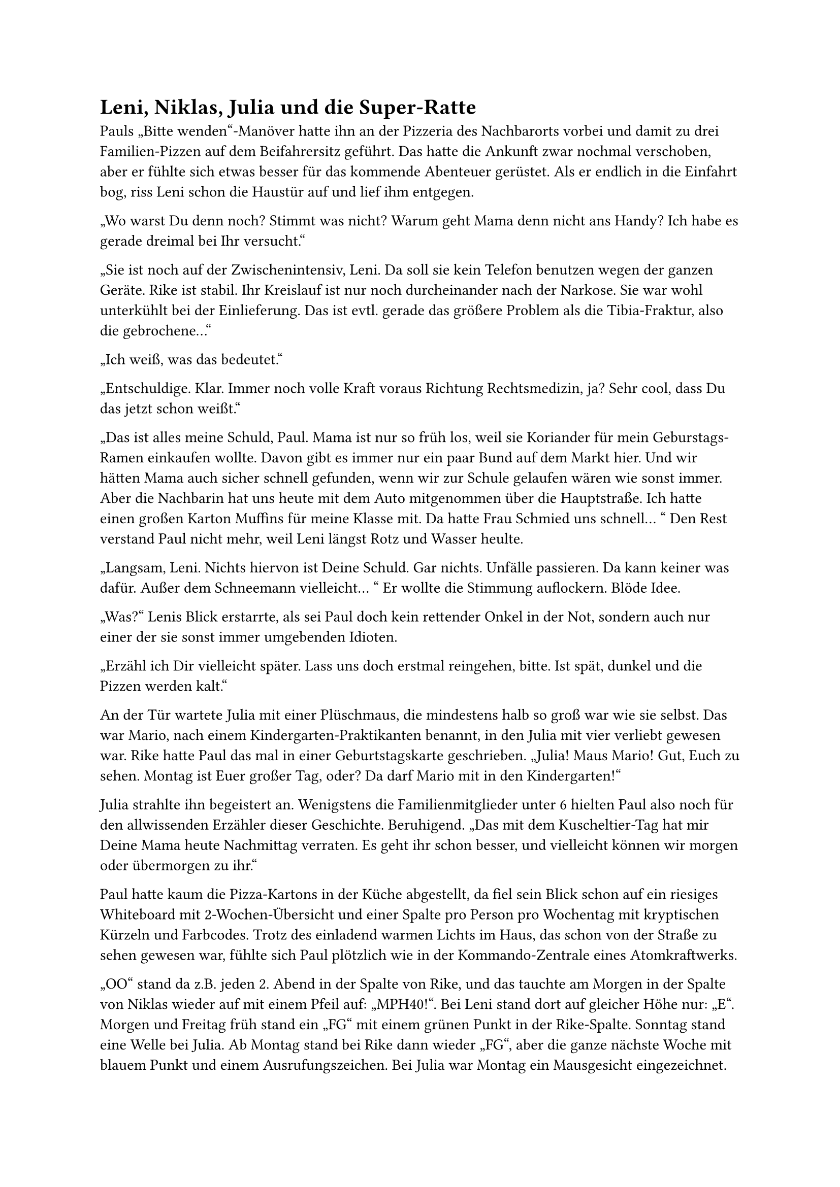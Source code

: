 = Leni, Niklas, Julia und die Super-Ratte

Pauls „Bitte wenden“-Manöver hatte ihn an der Pizzeria des Nachbarorts vorbei und damit zu drei Familien-Pizzen auf dem Beifahrersitz geführt. Das hatte die Ankunft zwar nochmal verschoben, aber er fühlte sich etwas besser für das kommende Abenteuer gerüstet. Als er endlich in die Einfahrt bog, riss Leni schon die Haustür auf und lief ihm entgegen.

„Wo warst Du denn noch? Stimmt was nicht? Warum geht Mama denn nicht ans Handy? Ich habe es gerade dreimal bei Ihr versucht.“

„Sie ist noch auf der Zwischenintensiv, Leni. Da soll sie kein Telefon benutzen wegen der ganzen Geräte. Rike ist stabil. Ihr Kreislauf ist nur noch durcheinander nach der Narkose. Sie war wohl unterkühlt bei der Einlieferung. Das ist evtl. gerade das größere Problem als die Tibia-Fraktur, also die gebrochene…“

„Ich weiß, was das bedeutet.“

„Entschuldige. Klar. Immer noch volle Kraft voraus Richtung Rechtsmedizin, ja? Sehr cool, dass Du das jetzt schon weißt.“

„Das ist alles meine Schuld, Paul. Mama ist nur so früh los, weil sie Koriander für mein Geburstags-Ramen einkaufen wollte. Davon gibt es immer nur ein paar Bund auf dem Markt hier. Und wir hätten Mama auch sicher schnell gefunden, wenn wir zur Schule gelaufen wären wie sonst immer. Aber die Nachbarin hat uns heute mit dem Auto mitgenommen über die Hauptstraße. Ich hatte einen großen Karton Muffins für meine Klasse mit. Da hatte Frau Schmied uns schnell… “ Den Rest verstand Paul nicht mehr, weil Leni längst Rotz und Wasser heulte.

„Langsam, Leni. Nichts hiervon ist Deine Schuld. Gar nichts. Unfälle passieren. Da kann keiner was dafür. Außer dem Schneemann vielleicht… “ Er wollte die Stimmung auflockern. Blöde Idee.

„Was?“ Lenis Blick erstarrte, als sei Paul doch kein rettender Onkel in der Not, sondern auch nur einer der sie sonst immer umgebenden Idioten.

„Erzähl ich Dir vielleicht später. Lass uns doch erstmal reingehen, bitte. Ist spät, dunkel und die Pizzen werden kalt.“

An der Tür wartete Julia mit einer Plüschmaus, die mindestens halb so groß war wie sie selbst. Das war Mario, nach einem Kindergarten-Praktikanten benannt, in den Julia mit vier verliebt gewesen war. Rike hatte Paul das mal in einer Geburtstagskarte geschrieben. „Julia! Maus Mario! Gut, Euch zu sehen. Montag ist Euer großer Tag, oder? Da darf Mario mit in den Kindergarten!“

Julia strahlte ihn begeistert an. Wenigstens die Familienmitglieder unter 6 hielten Paul also noch für den allwissenden Erzähler dieser Geschichte. Beruhigend. „Das mit dem Kuscheltier-Tag hat mir Deine Mama heute Nachmittag verraten. Es geht ihr schon besser, und vielleicht können wir morgen oder übermorgen zu ihr.“

Paul hatte kaum die Pizza-Kartons in der Küche abgestellt, da fiel sein Blick schon auf ein riesiges Whiteboard mit 2-Wochen-Übersicht und einer Spalte pro Person pro Wochentag mit kryptischen Kürzeln und Farbcodes. Trotz des einladend warmen Lichts im Haus, das schon von der Straße zu sehen gewesen war, fühlte sich Paul plötzlich wie in der Kommando-Zentrale eines Atomkraftwerks.

„OO“ stand da z.B. jeden 2. Abend in der Spalte von Rike, und das tauchte am Morgen in der Spalte von Niklas wieder auf mit einem Pfeil auf: „MPH40!“. Bei Leni stand dort auf gleicher Höhe nur: „E“. Morgen und Freitag früh stand ein „FG“ mit einem grünen Punkt in der Rike-Spalte. Sonntag stand eine Welle bei Julia. Ab Montag stand bei Rike dann wieder „FG“, aber die ganze nächste Woche mit blauem Punkt und einem Ausrufungszeichen. Bei Julia war Montag ein Mausgesicht eingezeichnet. Dann stand noch in Niklas‘ Spalte am Montag ein L mit einem Blitz daneben. Dienstag um 16 Uhr stand bei Rike und Niklas dreimal unterstrichen KJP und +ApoDring! Nächsten Donnerstag stand neben dem Niklas-Blitz ein E. Samstag dann EST!! bei Rike mit Pfeil auf Niklas und Pfeil mit Fragezeichen auf Leni. In Lenis Spalten waren außerdem an diversen Tagen Strichmännchen eingezeichnet wie in der Sherlock Holmes-Geschichte „Die tanzenden Männchen“.

Was Paul hier vor sich hatte, war ersichtlich Rikes täglicher Kampf gegen Entropie, Chaos und den Alltag an sich. Heute hatte hier im Haus klar \#TeamChaos den Sieg errungen. Wenn Paul ab morgen für seine Schwester wieder etwas Land zurückerobern wollte, musste er wohl schleunigst Rikes Codes hier knacken. Auf Basis der paar Informationen vom Nachmittag? Reichte dafür lebenslange Sherlock-Holmes-Lektüre?

Paul war wohl mehrere Minuten in den Plan versunken gewesen, denn eine der Pizzen war schon aufgegessen, als er Leni und Julia wieder neben sich wahrnahm.

„Wo steckt denn eigentlich Niklas? Noch draußen beim Skaten?“

Leni zog die Nase hoch. „Du warst echt lang nicht mehr hier, Paul. Skaten war 2021. Davon dann die Weber A-Fraktur und dann kamen der 2. und 3. Lockdown. Seitdem hängt Niklas eigentlich nur noch vor dem Rechner.“

„Programmieren oder zocken?“
„Kommt drauf an, wer fragt. Seit ein paar Wochen schließt er meistens ab und hört auch kein Klopfen mehr wegen der neuen Noise-Cancelling-Kopfhörer. Die braucht er angeblich wegen der Reizüberflutung. Wenn es dringend ist, geht Mama an den Sicherungskasten.“

„Verstehe.“

„Echt? Da wärst Du aber der Erste. Ist das übrigens ok, wenn Du erstmal auf dem Sofa schläfst? Ich wollte noch das Gästezimmer …, aber Mama streicht da seit Wochen eine Kommode vom Sperrmüll. Und die Häkel- und Puzzle-Sachen sind auch alle da und die Bügelwäsche und die Sportsachen von… Ist alles gerade ein bisschen speziell bei uns.“

„Speziell ist ok. Da fühle ich mich gleich wie zu Hause. Das Sofa ist super. Danke, Leni.“ Er aß jetzt auch ein Stück Pizza, nicht mehr richtig warm.

„Deinen Geburtstag hast Du Dir auch anders vorgestellt, oder? Und die Party dann nächste Woche, oder wie war das geplant?“

Sie winkte ab. „Ich weiß gar nicht, ob überhaupt wer kommen würde.“ Gerade als Paul nachfragen wollte, hörte er das Schloss in Niklas‘ Zimmertür.

„Entschuldige. Ich schau besser mal nach ihm. Kommt sonst sicher nicht gut, wenn ich ihm zur Begrüßung gleich den Strom abklemme?“

Paul hörte die Klospülung und sah dann Niklas mit Kopfhörern auf dem Weg zurück in sein Zimmer … Was war das passende Verb, wenn jemand die Hose im Gehen hochzieht und sich dabei wie beim Sackhüpfen fortbewegt? Paul nutzte die Flurlampe als Lichthupe, um auf sich aufmerksam zu machen. Das hatte er im Studium mal in einem Gebärdensprachkurs gelernt. „Hey, Niklas. Wir haben Pizza in der Küche. Kommst Du auch? Sonst ist gleich nur noch die mit Ananas da.“

„Hi, Paul. Geht später? Die warten gerade auf mich. Wichtiges Level für das Team. Nur noch kurz, echt.“ Niklas schien auch durch den Wind, aber auf ganz andere Weise als seine Schwester Leni.

Leni reichte es jetzt: „Merkst Du eigentlich noch irgendwas, Niki? Du kümmerst Dich hier um gar nichts und hast noch nicht mal nach Mama gefragt!“ Niklas schrie zurück, dass Leni ihm gar nichts zu sagen habe, und schon war die Tür wieder zu. Next level shit.

„Das wird schon, Leni. Mit so einem Unfall geht jeder anders um. Wir schaffen das.“ Paul blickte wieder in Richtung Küchentisch, auf dem Julia saß und gerade die ganze Salami von der zweiten Pizza pflückte, um sie Mario mit Schmatz-Geräuschen vor die Plüsch-Schnauze zu halten und sie dann wie eine Spur aus Brotkrumen auf den Boden zu werfen. Als Paul sich fragte, ob Mario nicht lieber den Käse von der Pizza essen würde, fühlte er sich langsam angekommen in Seligenburg.

Kurz beschlich ihn das Gefühl, dass sein ganzes Leben ihn auf diesen Moment vorbereitet hatte: Er hatte Plüschtiere belebt wie Julia. Gezockt wie Niklas. Sich dann um alles und alle gekümmert wie Leni, als in seinem Elternhaus alles im Chaos versank. Die Entropie bekämpft wie Rike. Gelernt, was ihm hilfreich erschien, um sich einen Reim auf das alles zu machen. Promoviert über „Modulation der Dopaminausschüttung von Ratten bei Bedrohung durch Artgenossen in sog. rat parks". War irgendwie alles mit allem verbunden, oder wollte er nur tröstlichen Sinn finden, wo eigentlich keiner war?

Er ahnte noch nicht, dass er drei Tage später bereuen würde, was er jetzt nach seiner wilden Assoziationskette für eine Spitzen-„Onkel Paul“-Idee hielt: „Julia, Mario – was haltet Ihr von Zähne putzen und der Gute-Nacht-Geschichte „Mario, die Super-Ratte, rettet die Prinzessin“?
